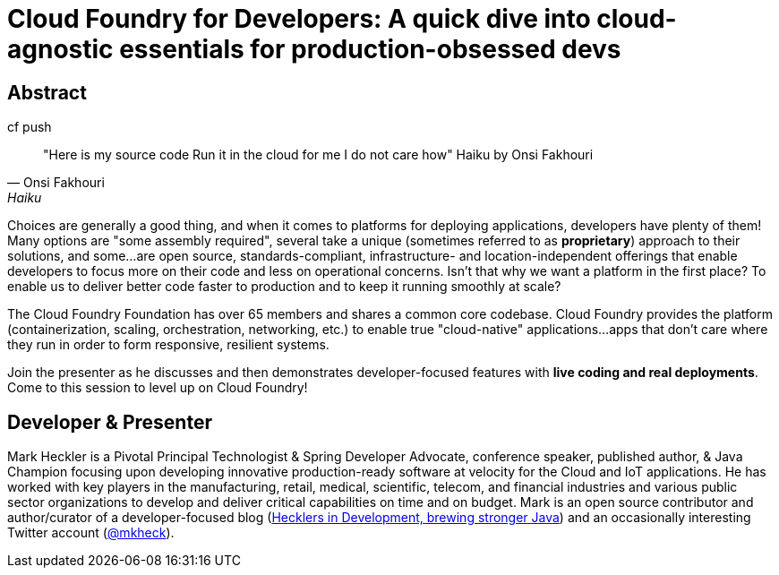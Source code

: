 = Cloud Foundry for Developers: A quick dive into cloud-agnostic essentials for production-obsessed devs

== Abstract

.cf push
[quote, Onsi Fakhouri, Haiku]
"Here is my source code
Run it in the cloud for me
I do not care how"
Haiku by Onsi Fakhouri


Choices are generally a good thing, and when it comes to platforms for deploying applications, developers have plenty of them! Many options are "some assembly required", several take a unique (sometimes referred to as *proprietary*) approach to their solutions, and some...are open source, standards-compliant, infrastructure- and location-independent offerings that enable developers to focus more on their code and less on operational concerns. Isn't that why we want a platform in the first place? To enable us to deliver better code faster to production and to keep it running smoothly at scale?

The Cloud Foundry Foundation has over 65 members and shares a common core codebase. Cloud Foundry provides the platform (containerization, scaling, orchestration, networking, etc.) to enable true "cloud-native" applications...apps that don't care where they run in order to form responsive, resilient systems.

Join the presenter as he discusses and then demonstrates developer-focused features with *live coding and real deployments*. Come to this session to level up on Cloud Foundry!

== Developer & Presenter

Mark Heckler is a Pivotal Principal Technologist & Spring Developer Advocate, conference speaker, published author, & Java Champion focusing upon developing innovative production-ready software at velocity for the Cloud and IoT applications. He has worked with key players in the manufacturing, retail, medical, scientific, telecom, and financial industries and various public sector organizations to develop and deliver critical capabilities on time and on budget. Mark is an open source contributor and author/curator of a developer-focused blog (https://www.thehecklers.com[Hecklers in Development, brewing stronger Java]) and an occasionally interesting Twitter account (https://twitter.com/mkheck[@mkheck]).
